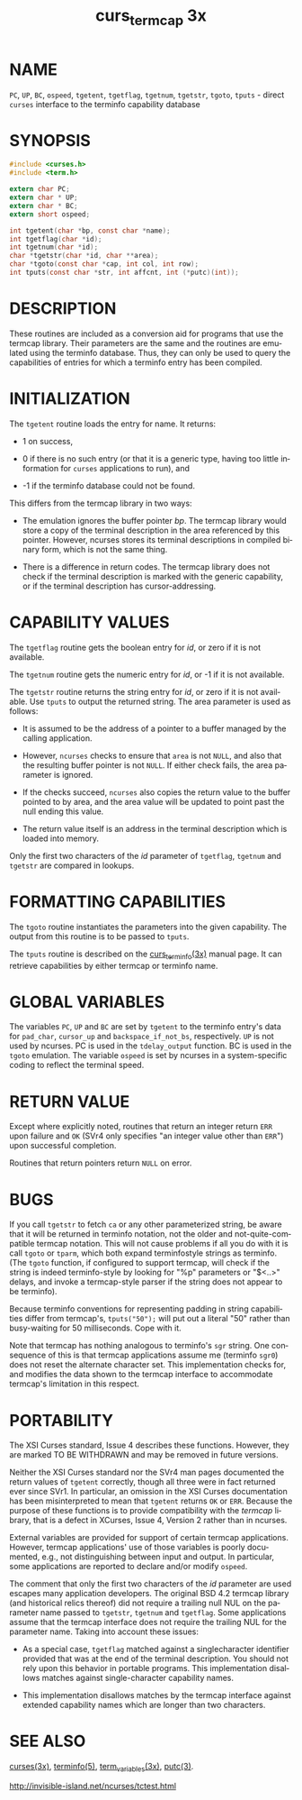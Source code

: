 #+TITLE: curs_termcap 3x
#+AUTHOR:
#+LANGUAGE: en
#+STARTUP: showall

* NAME

  =PC=, =UP=, =BC=, =ospeed=, =tgetent=, =tgetflag=, =tgetnum=,
  =tgetstr=, =tgoto=, =tputs= - direct =curses= interface to the
  terminfo capability database

* SYNOPSIS

  #+BEGIN_SRC c
    #include <curses.h>
    #include <term.h>

    extern char PC;
    extern char * UP;
    extern char * BC;
    extern short ospeed;

    int tgetent(char *bp, const char *name);
    int tgetflag(char *id);
    int tgetnum(char *id);
    char *tgetstr(char *id, char **area);
    char *tgoto(const char *cap, int col, int row);
    int tputs(const char *str, int affcnt, int (*putc)(int));
  #+END_SRC

* DESCRIPTION

  These routines are included as a conversion aid for programs that
  use the termcap library.  Their parameters are the same and the
  routines are emulated using the terminfo database.  Thus, they can
  only be used to query the capabilities of entries for which a
  terminfo entry has been compiled.

* INITIALIZATION

  The =tgetent= routine loads the entry for name.  It returns:

  * 1 on success,

  * 0 if there is no such entry (or that it is a generic type, having
    too little information for =curses= applications to run), and

  * -1 if the terminfo database could not be found.

  This differs from the termcap library in two ways:

  * The emulation ignores the buffer pointer /bp/.  The termcap
    library would store a copy of the terminal description in the area
    referenced by this pointer.  However, ncurses stores its terminal
    descriptions in compiled binary form, which is not the same thing.

  * There is a difference in return codes.  The termcap library does
    not check if the terminal description is marked with the generic
    capability, or if the terminal description has cursor-addressing.

* CAPABILITY VALUES

  The =tgetflag= routine gets the boolean entry for /id/, or zero if
  it is not available.

  The =tgetnum= routine gets the numeric entry for /id/, or -1 if it
  is not available.

  The =tgetstr= routine returns the string entry for /id/, or zero if
  it is not available.  Use =tputs= to output the returned string.
  The area parameter is used as follows:

  * It is assumed to be the address of a pointer to a buffer managed
    by the calling application.

  * However, =ncurses= checks to ensure that =area= is not =NULL=, and
    also that the resulting buffer pointer is not =NULL=.  If either
    check fails, the area parameter is ignored.

  * If the checks succeed, =ncurses= also copies the return value to
    the buffer pointed to by area, and the area value will be updated
    to point past the null ending this value.

  * The return value itself is an address in the terminal description
    which is loaded into memory.


  Only the first two characters of the /id/ parameter of =tgetflag=,
  =tgetnum= and =tgetstr= are compared in lookups.

* FORMATTING CAPABILITIES

  The =tgoto= routine instantiates the parameters into the given
  capability.  The output from this routine is to be passed to
  =tputs=.

  The =tputs= routine is described on the [[file:curs_terminfo.3x.org][curs_terminfo(3x)]] manual
  page.  It can retrieve capabilities by either termcap or terminfo
  name.

* GLOBAL VARIABLES

  The variables =PC=, =UP= and =BC= are set by =tgetent= to the
  terminfo entry's data for =pad_char=, =cursor_up= and
  =backspace_if_not_bs=, respectively.  =UP= is not used by ncurses.
  PC is used in the =tdelay_output= function.  BC is used in the
  =tgoto= emulation.  The variable =ospeed= is set by ncurses in a
  system-specific coding to reflect the terminal speed.

* RETURN VALUE

  Except where explicitly noted, routines that return an integer
  return =ERR= upon failure and =OK= (SVr4 only specifies "an integer
  value other than =ERR=") upon successful completion.

  Routines that return pointers return =NULL= on error.

* BUGS

  If you call =tgetstr= to fetch =ca= or any other parameterized
  string, be aware that it will be returned in terminfo notation, not
  the older and not-quite-compatible termcap notation.  This will not
  cause problems if all you do with it is call =tgoto= or =tparm=,
  which both expand terminfostyle strings as terminfo.  (The =tgoto=
  function, if configured to support termcap, will check if the string
  is indeed terminfo-style by looking for "%p" parameters or "$<..>"
  delays, and invoke a termcap-style parser if the string does not
  appear to be terminfo).

  Because terminfo conventions for representing padding in string
  capabilities differ from termcap's, =tputs("50");= will put out a
  literal "50" rather than busy-waiting for 50 milliseconds.  Cope
  with it.

  Note that termcap has nothing analogous to terminfo's =sgr= string.
  One consequence of this is that termcap applications assume me
  (terminfo =sgr0=) does not reset the alternate character set.  This
  implementation checks for, and modifies the data shown to the
  termcap interface to accommodate termcap's limitation in this
  respect.

* PORTABILITY

  The XSI Curses standard, Issue 4 describes these functions.
  However, they are marked TO BE WITHDRAWN and may be removed in
  future versions.

  Neither the XSI Curses standard nor the SVr4 man pages documented
  the return values of =tgetent= correctly, though all three were in
  fact returned ever since SVr1.  In particular, an omission in the
  XSI Curses documentation has been misinterpreted to mean that
  =tgetent= returns =OK= or =ERR=.  Because the purpose of these
  functions is to provide compatibility with the /termcap/ library,
  that is a defect in XCurses, Issue 4, Version 2 rather than in
  ncurses.

  External variables are provided for support of certain termcap
  applications.  However, termcap applications' use of those variables
  is poorly documented, e.g., not distinguishing between input and
  output.  In particular, some applications are reported to declare
  and/or modify =ospeed=.

  The comment that only the first two characters of the /id/ parameter
  are used escapes many application developers.  The original BSD 4.2
  termcap library (and historical relics thereof) did not require a
  trailing null NUL on the parameter name passed to =tgetstr=,
  =tgetnum= and =tgetflag=.  Some applications assume that the termcap
  interface does not require the trailing NUL for the parameter name.
  Taking into account these issues:

  * As a special case, =tgetflag= matched against a singlecharacter
    identifier provided that was at the end of the terminal
    description.  You should not rely upon this behavior in portable
    programs.  This implementation disallows matches against
    single-character capability names.

  * This implementation disallows matches by the termcap interface
    against extended capability names which are longer than two
    characters.

* SEE ALSO

  [[file:ncurses.3x.org][curses(3x)]], [[file:terminfo.5.org][terminfo(5)]], [[file:term_variables.3x.org][term_variables(3x)]], [[man:putc][putc(3)]].

  http://invisible-island.net/ncurses/tctest.html
